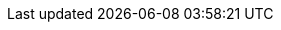 :stem:
:icons: font
:imagesdir: figs
:prog-lang: all
:sourcedir: ../examples/
:source-highlighter: highlightjs
:revealjs_theme: black
:revealjs_slideNumber: true
